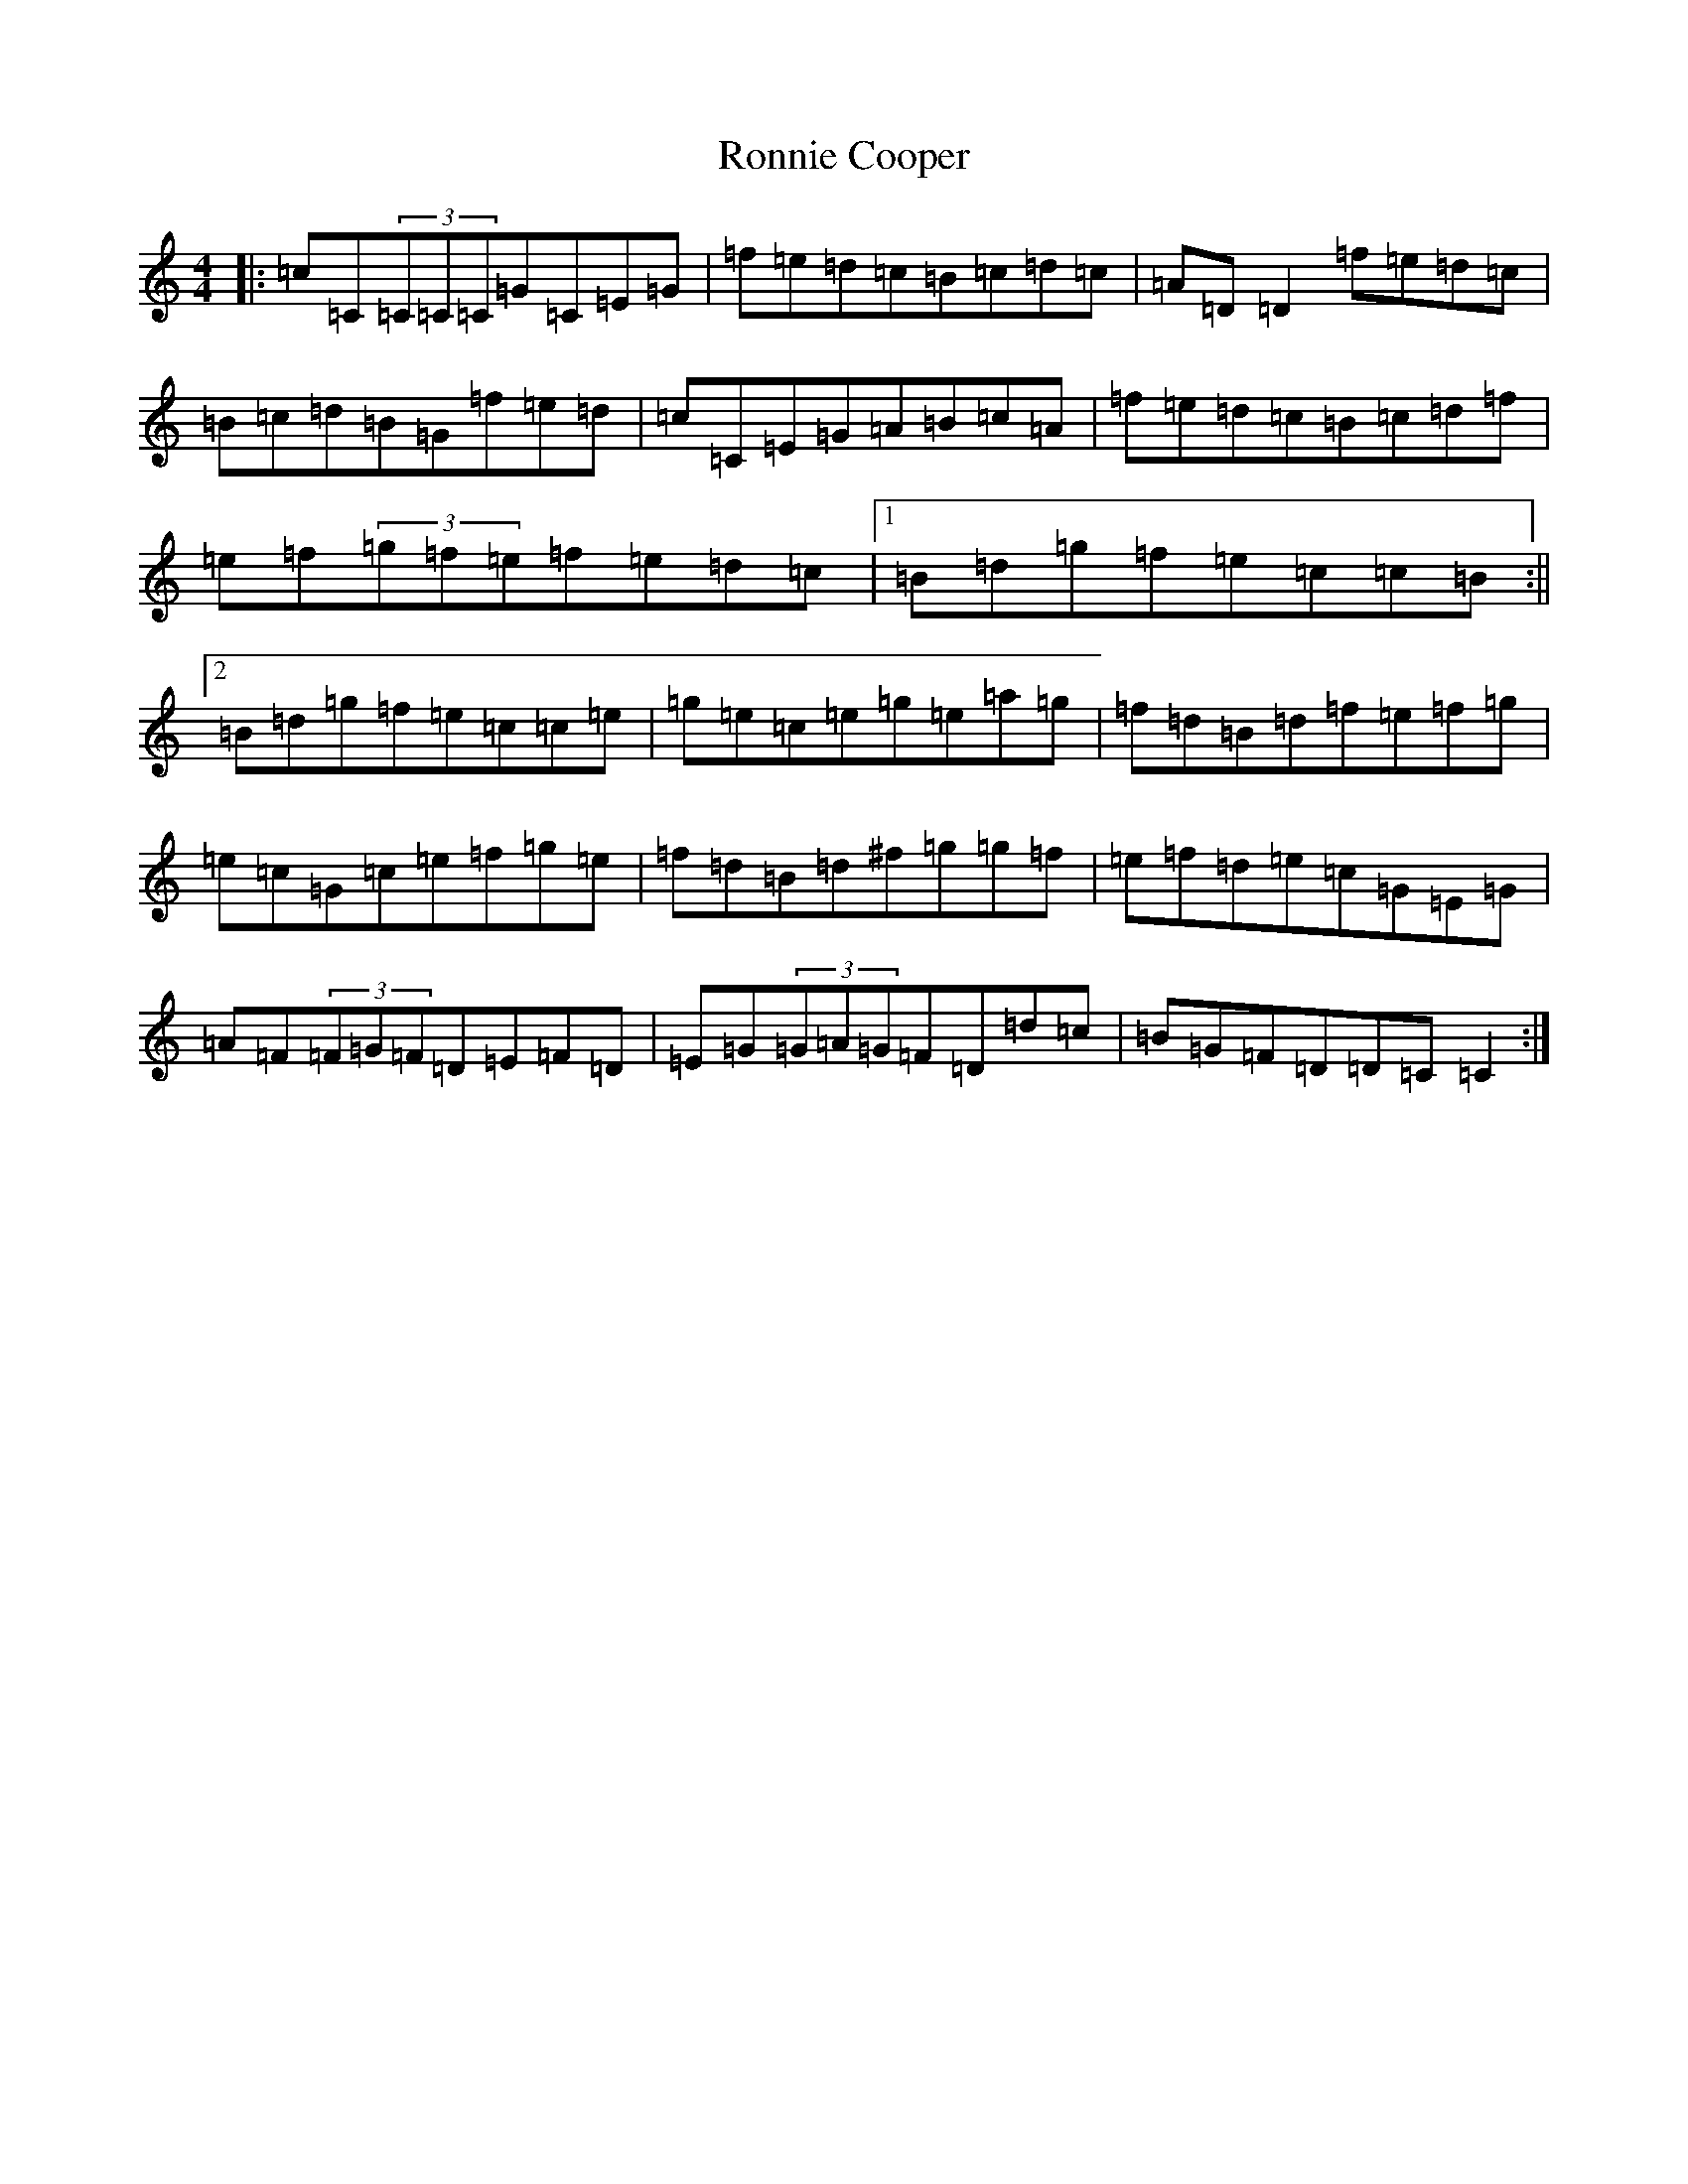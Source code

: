 X: 11026
T: Ronnie Cooper
S: https://thesession.org/tunes/2232#setting2232
R: reel
M:4/4
L:1/8
K: C Major
|:=c=C(3=C=C=C=G=C=E=G|=f=e=d=c=B=c=d=c|=A=D=D2=f=e=d=c|=B=c=d=B=G=f=e=d|=c=C=E=G=A=B=c=A|=f=e=d=c=B=c=d=f|=e=f(3=g=f=e=f=e=d=c|1=B=d=g=f=e=c=c=B:||2=B=d=g=f=e=c=c=e|=g=e=c=e=g=e=a=g|=f=d=B=d=f=e=f=g|=e=c=G=c=e=f=g=e|=f=d=B=d^f=g=g=f|=e=f=d=e=c=G=E=G|=A=F(3=F=G=F=D=E=F=D|=E=G(3=G=A=G=F=D=d=c|=B=G=F=D=D=C=C2:|